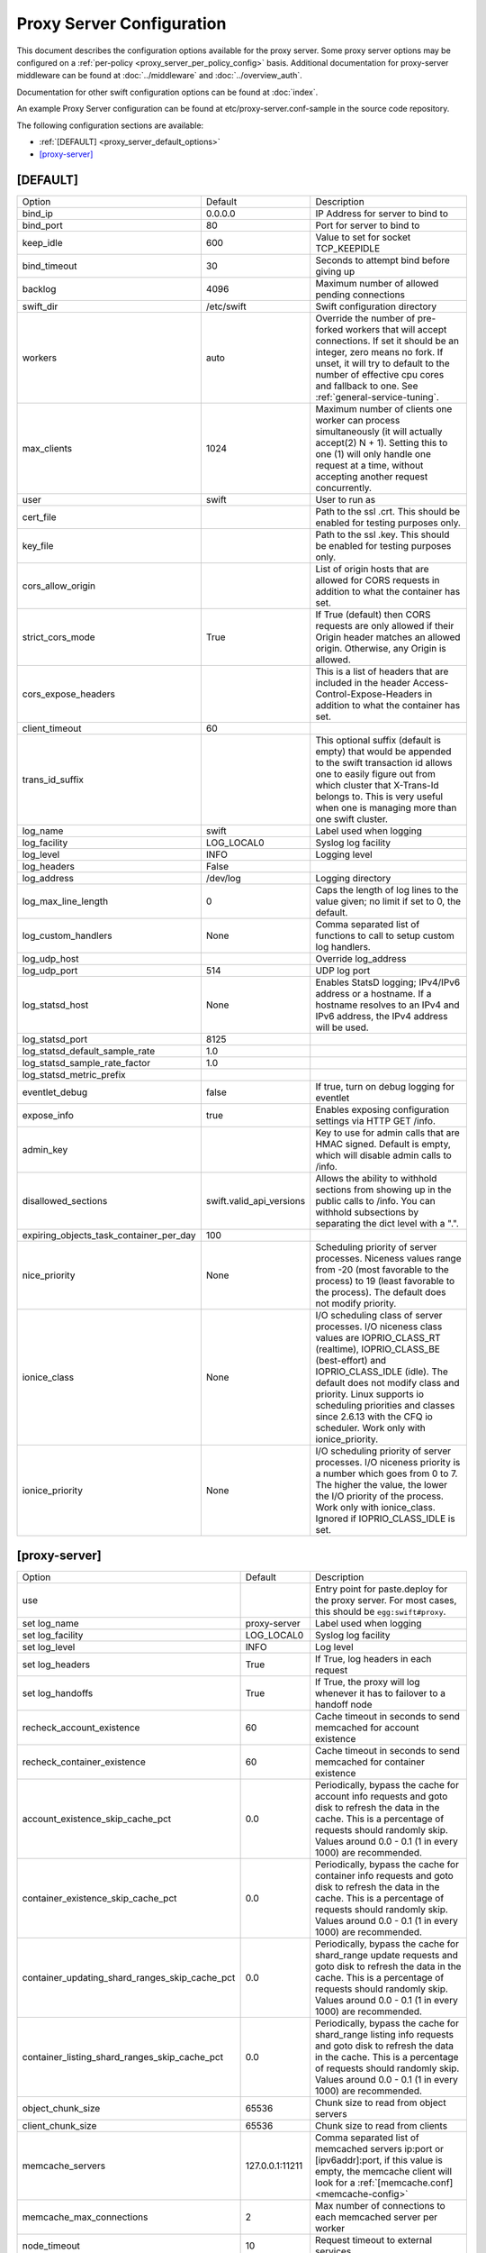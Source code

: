 .. _proxy-server-config:

--------------------------
Proxy Server Configuration
--------------------------

This document describes the configuration options available for the proxy
server. Some proxy server options may be configured on a :ref:`per-policy
<proxy_server_per_policy_config>` basis. Additional documentation for
proxy-server middleware can be found at :doc:`../middleware` and
:doc:`../overview_auth`.

Documentation for other swift configuration options can be found at
:doc:`index`.

An example Proxy Server configuration can be found at
etc/proxy-server.conf-sample in the source code repository.

The following configuration sections are available:

* :ref:`[DEFAULT] <proxy_server_default_options>`
* `[proxy-server]`_


.. _proxy_server_default_options:

*********
[DEFAULT]
*********

=======================================  ========================  ========================================
Option                                   Default                   Description
---------------------------------------  ------------------------  ----------------------------------------
bind_ip                                  0.0.0.0                   IP Address for server to
                                                                   bind to
bind_port                                80                        Port for server to bind to
keep_idle                                600                       Value to set for socket TCP_KEEPIDLE
bind_timeout                             30                        Seconds to attempt bind before
                                                                   giving up
backlog                                  4096                      Maximum number of allowed pending
                                                                   connections
swift_dir                                /etc/swift                Swift configuration directory
workers                                  auto                      Override the number of
                                                                   pre-forked workers that will
                                                                   accept connections.  If set it
                                                                   should be an integer, zero
                                                                   means no fork.  If unset, it
                                                                   will try to default to the
                                                                   number of effective cpu cores
                                                                   and fallback to one.  See
                                                                   :ref:`general-service-tuning`.
max_clients                              1024                      Maximum number of clients one
                                                                   worker can process
                                                                   simultaneously (it will
                                                                   actually accept(2) N +
                                                                   1). Setting this to one (1)
                                                                   will only handle one request at
                                                                   a time, without accepting
                                                                   another request
                                                                   concurrently.
user                                     swift                     User to run as
cert_file                                                          Path to the ssl .crt. This
                                                                   should be enabled for testing
                                                                   purposes only.
key_file                                                           Path to the ssl .key. This
                                                                   should be enabled for testing
                                                                   purposes only.
cors_allow_origin                                                  List of origin hosts that are allowed
                                                                   for CORS requests in addition to what
                                                                   the container has set.
strict_cors_mode                         True                      If True (default) then CORS
                                                                   requests are only allowed if their
                                                                   Origin header matches an allowed
                                                                   origin. Otherwise, any Origin is
                                                                   allowed.
cors_expose_headers                                                This is a list of headers that
                                                                   are included in the header
                                                                   Access-Control-Expose-Headers
                                                                   in addition to what the container
                                                                   has set.
client_timeout                           60
trans_id_suffix                                                    This optional suffix (default is empty)
                                                                   that would be appended to the swift
                                                                   transaction id allows one to easily
                                                                   figure out from which cluster that
                                                                   X-Trans-Id belongs to. This is very
                                                                   useful when one is managing more than
                                                                   one swift cluster.
log_name                                 swift                     Label used when logging
log_facility                             LOG_LOCAL0                Syslog log facility
log_level                                INFO                      Logging level
log_headers                              False
log_address                              /dev/log                  Logging directory
log_max_line_length                      0                         Caps the length of log
                                                                   lines to the value given;
                                                                   no limit if set to 0, the
                                                                   default.
log_custom_handlers                      None                      Comma separated list of functions
                                                                   to call to setup custom log
                                                                   handlers.
log_udp_host                                                       Override log_address
log_udp_port                             514                       UDP log port
log_statsd_host                          None                      Enables StatsD logging; IPv4/IPv6
                                                                   address or a hostname.  If a
                                                                   hostname resolves to an IPv4 and IPv6
                                                                   address, the IPv4 address will be
                                                                   used.
log_statsd_port                          8125
log_statsd_default_sample_rate           1.0
log_statsd_sample_rate_factor            1.0
log_statsd_metric_prefix
eventlet_debug                           false                     If true, turn on debug logging
                                                                   for eventlet

expose_info                              true                      Enables exposing configuration
                                                                   settings via HTTP GET /info.
admin_key                                                          Key to use for admin calls that
                                                                   are HMAC signed.  Default
                                                                   is empty, which will
                                                                   disable admin calls to
                                                                   /info.
disallowed_sections                      swift.valid_api_versions  Allows the ability to withhold
                                                                   sections from showing up in the
                                                                   public calls to /info. You can
                                                                   withhold subsections by separating
                                                                   the dict level with a ".".
expiring_objects_task_container_per_day  100
nice_priority                            None                      Scheduling priority of server
                                                                   processes.
                                                                   Niceness values range from -20 (most
                                                                   favorable to the process) to 19 (least
                                                                   favorable to the process). The default
                                                                   does not modify priority.
ionice_class                             None                      I/O scheduling class of server
                                                                   processes. I/O niceness class values
                                                                   are IOPRIO_CLASS_RT (realtime),
                                                                   IOPRIO_CLASS_BE (best-effort) and
                                                                   IOPRIO_CLASS_IDLE (idle).
                                                                   The default does not
                                                                   modify class and priority. Linux
                                                                   supports io scheduling priorities
                                                                   and classes since 2.6.13 with
                                                                   the CFQ io scheduler.
                                                                   Work only with ionice_priority.
ionice_priority                          None                      I/O scheduling priority of server
                                                                   processes. I/O niceness priority is
                                                                   a number which goes from 0 to 7.
                                                                   The higher the value, the lower
                                                                   the I/O priority of the process.
                                                                   Work only with ionice_class.
                                                                   Ignored if IOPRIO_CLASS_IDLE is set.
=======================================  ========================  ========================================

**************
[proxy-server]
**************

==============================================  ===============  =====================================
Option                                          Default          Description
----------------------------------------------  ---------------  -------------------------------------
use                                                              Entry point for paste.deploy for
                                                                 the proxy server.  For most
                                                                 cases, this should be
                                                                 ``egg:swift#proxy``.
set log_name                                    proxy-server     Label used when logging
set log_facility                                LOG_LOCAL0       Syslog log facility
set log_level                                   INFO             Log level
set log_headers                                 True             If True, log headers in each
                                                                 request
set log_handoffs                                True             If True, the proxy will log
                                                                 whenever it has to failover to a
                                                                 handoff node
recheck_account_existence                       60               Cache timeout in seconds to
                                                                 send memcached for account
                                                                 existence
recheck_container_existence                     60               Cache timeout in seconds to
                                                                 send memcached for container
                                                                 existence
account_existence_skip_cache_pct                0.0              Periodically, bypass the cache
                                                                 for account info requests and
                                                                 goto disk to refresh the data
                                                                 in the cache. This is a percentage
                                                                 of requests should randomly skip.
                                                                 Values around 0.0 - 0.1 (1 in every
                                                                 1000) are recommended.
container_existence_skip_cache_pct              0.0              Periodically, bypass the cache
                                                                 for container info requests and
                                                                 goto disk to refresh the data
                                                                 in the cache. This is a percentage
                                                                 of requests should randomly skip.
                                                                 Values around 0.0 - 0.1 (1 in every
                                                                 1000) are recommended.
container_updating_shard_ranges_skip_cache_pct  0.0              Periodically, bypass the cache
                                                                 for shard_range update requests and
                                                                 goto disk to refresh the data
                                                                 in the cache. This is a percentage
                                                                 of requests should randomly skip.
                                                                 Values around 0.0 - 0.1 (1 in every
                                                                 1000) are recommended.
container_listing_shard_ranges_skip_cache_pct   0.0              Periodically, bypass the cache
                                                                 for shard_range listing info requests
                                                                 and goto disk to refresh the data
                                                                 in the cache. This is a percentage
                                                                 of requests should randomly skip.
                                                                 Values around 0.0 - 0.1 (1 in every
                                                                 1000) are recommended.
object_chunk_size                               65536            Chunk size to read from
                                                                 object servers
client_chunk_size                               65536            Chunk size to read from
                                                                 clients
memcache_servers                                127.0.0.1:11211  Comma separated list of
                                                                 memcached servers
                                                                 ip:port or [ipv6addr]:port,
                                                                 if this value is
                                                                 empty, the memcache client will look
                                                                 for a :ref:`[memcache.conf] <memcache-config>`
memcache_max_connections                        2                Max number of connections to
                                                                 each memcached server per
                                                                 worker
node_timeout                                    10               Request timeout to external
                                                                 services
recoverable_node_timeout                        node_timeout     Request timeout to external
                                                                 services for requests that, on
                                                                 failure, can be recovered
                                                                 from. For example, object GET.
client_timeout                                  60               Timeout to read one chunk
                                                                 from a client
conn_timeout                                    0.5              Connection timeout to
                                                                 external services
error_suppression_interval                      60               Time in seconds that must
                                                                 elapse since the last error
                                                                 for a node to be considered
                                                                 no longer error limited
error_suppression_limit                         10               Error count to consider a
                                                                 node error limited
allow_account_management                        false            Whether account PUTs and DELETEs
                                                                 are even callable
account_autocreate                              false            If set to 'true' authorized
                                                                 accounts that do not yet exist
                                                                 within the Swift cluster will
                                                                 be automatically created.
max_containers_per_account                      0                If set to a positive value,
                                                                 trying to create a container
                                                                 when the account already has at
                                                                 least this maximum containers
                                                                 will result in a 403 Forbidden.
                                                                 Note: This is a soft limit,
                                                                 meaning a user might exceed the
                                                                 cap for
                                                                 recheck_account_existence before
                                                                 the 403s kick in.
max_containers_whitelist                                         This is a comma separated list
                                                                 of account names that ignore
                                                                 the max_containers_per_account
                                                                 cap.
rate_limit_after_segment                        10               Rate limit the download of
                                                                 large object segments after
                                                                 this segment is downloaded.
rate_limit_segments_per_sec                     1                Rate limit large object
                                                                 downloads at this rate.
request_node_count                              2 * replicas     Set to the number of nodes to
                                                                 contact for a normal request.
                                                                 You can use '* replicas' at the
                                                                 end to have it use the number
                                                                 given times the number of
                                                                 replicas for the ring being used
                                                                 for the request.
swift_owner_headers                             <see the sample  These are the headers whose
                                                conf file for    values will only be shown to
                                                the list of      swift_owners. The exact
                                                default          definition of a swift_owner is
                                                headers>         up to the auth system in use,
                                                                 but usually indicates
                                                                 administrative responsibilities.
sorting_method                                  shuffle          Storage nodes can be chosen at
                                                                 random (shuffle), by using timing
                                                                 measurements (timing), or by using
                                                                 an explicit match (affinity).
                                                                 Using timing measurements may allow
                                                                 for lower overall latency, while
                                                                 using affinity allows for finer
                                                                 control. In both the timing and
                                                                 affinity cases, equally-sorting nodes
                                                                 are still randomly chosen to spread
                                                                 load. This option may be overridden
                                                                 in a per-policy configuration
                                                                 section.
timing_expiry                                   300              If the "timing" sorting_method is
                                                                 used, the timings will only be valid
                                                                 for the number of seconds configured
                                                                 by timing_expiry.
concurrent_gets                                 off              Use replica count number of
                                                                 threads concurrently during a
                                                                 GET/HEAD and return with the
                                                                 first successful response. In
                                                                 the EC case, this parameter only
                                                                 affects an EC HEAD as an EC GET
                                                                 behaves differently.
concurrency_timeout                             conn_timeout     This parameter controls how long
                                                                 to wait before firing off the
                                                                 next concurrent_get thread. A
                                                                 value of 0 would we fully concurrent,
                                                                 any other number will stagger the
                                                                 firing of the threads. This number
                                                                 should be between 0 and node_timeout.
                                                                 The default is conn_timeout (0.5).
nice_priority                                   None             Scheduling priority of server
                                                                 processes.
                                                                 Niceness values range from -20 (most
                                                                 favorable to the process) to 19 (least
                                                                 favorable to the process). The default
                                                                 does not modify priority.
ionice_class                                    None             I/O scheduling class of server
                                                                 processes. I/O niceness class values
                                                                 are IOPRIO_CLASS_RT (realtime),
                                                                 IOPRIO_CLASS_BE (best-effort),
                                                                 and IOPRIO_CLASS_IDLE (idle).
                                                                 The default does not modify class and
                                                                 priority. Linux supports io scheduling
                                                                 priorities and classes since 2.6.13
                                                                 with the CFQ io scheduler.
                                                                 Work only with ionice_priority.
ionice_priority                                 None             I/O scheduling priority of server
                                                                 processes. I/O niceness priority is
                                                                 a number which goes from 0 to 7.
                                                                 The higher the value, the lower the
                                                                 I/O priority of the process. Work
                                                                 only with ionice_class.
                                                                 Ignored if IOPRIO_CLASS_IDLE is set.
read_affinity                                   None             Specifies which backend servers to
                                                                 prefer on reads; used in conjunction
                                                                 with the sorting_method option being
                                                                 set to 'affinity'. Format is a comma
                                                                 separated list of affinity descriptors
                                                                 of the form <selection>=<priority>.
                                                                 The <selection> may be r<N> for
                                                                 selecting nodes in region N or
                                                                 r<N>z<M> for selecting nodes in
                                                                 region N, zone M. The <priority>
                                                                 value should be a whole number
                                                                 that represents the priority to
                                                                 be given to the selection; lower
                                                                 numbers are higher priority.
                                                                 Default is empty, meaning no
                                                                 preference. This option may be
                                                                 overridden in a per-policy
                                                                 configuration section.
write_affinity                                  None             Specifies which backend servers to
                                                                 prefer on writes. Format is a comma
                                                                 separated list of affinity
                                                                 descriptors of the form r<N> for
                                                                 region N or r<N>z<M> for region N,
                                                                 zone M. Default is empty, meaning no
                                                                 preference. This option may be
                                                                 overridden in a per-policy
                                                                 configuration section.
write_affinity_node_count                       2 * replicas     The number of local (as governed by
                                                                 the write_affinity setting) nodes to
                                                                 attempt to contact first on writes,
                                                                 before any non-local ones. The value
                                                                 should be an integer number, or use
                                                                 '* replicas' at the end to have it
                                                                 use the number given times the number
                                                                 of replicas for the ring being used
                                                                 for the request. This option may be
                                                                 overridden in a per-policy
                                                                 configuration section.
write_affinity_handoff_delete_count             auto             The number of local (as governed by
                                                                 the write_affinity setting) handoff
                                                                 nodes to attempt to contact on
                                                                 deletion, in addition to primary
                                                                 nodes. Example: in geographically
                                                                 distributed deployment, If replicas=3,
                                                                 sometimes there may be 1 primary node
                                                                 and 2 local handoff nodes in one region
                                                                 holding the object after uploading but
                                                                 before object replicated to the
                                                                 appropriate locations in other regions.
                                                                 In this case, include these handoff
                                                                 nodes to send request when deleting
                                                                 object could help make correct decision
                                                                 for the response. The default value 'auto'
                                                                 means Swift will calculate the number
                                                                 automatically, the default value is
                                                                 (replicas - len(local_primary_nodes)).
                                                                 This option may be overridden in a
                                                                 per-policy configuration section.
allow_open_expired                              false            If true (default is false), an object that
                                                                 has expired but not yet been reaped can be
                                                                 can be accessed by setting the
                                                                 'x-open-expired' header to true in
                                                                 GET, HEAD, and POST requests.
==============================================  ===============  =====================================
